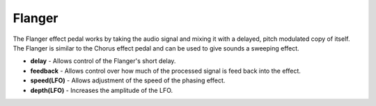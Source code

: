 Flanger
=======

The Flanger effect pedal works by taking the audio signal and mixing it
with a delayed, pitch modulated copy of itself. The Flanger is similar
to the Chorus effect pedal and can be used to give sounds a sweeping
effect.

-  **delay** - Allows control of the Flanger's short delay.
-  **feedback** - Allows control over how much of the processed signal
   is feed back into the effect.
-  **speed(LFO)** - Allows adjustment of the speed of the phasing
   effect.
-  **depth(LFO)** - Increases the amplitude of the LFO.

|/images/flanger.png|

.. |/images/flanger.png| image:: /images/flanger.png
